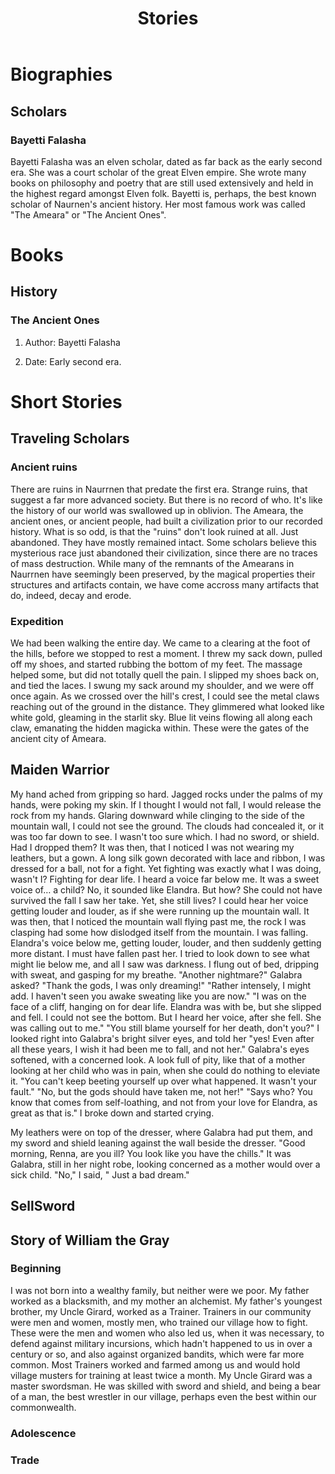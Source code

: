 #+TITLE: Stories
* Biographies
** Scholars
*** Bayetti Falasha
Bayetti Falasha was an elven scholar, dated as far back as the early second era. She was a court scholar of the great Elven empire. She wrote many books on philosophy and poetry that are still used extensively and held in the highest regard amongst Elven folk. Bayetti is, perhaps, the best known scholar of Naurnen's ancient history. Her most famous work was called "The Ameara" or "The Ancient Ones".
* Books
** History
*** The Ancient Ones
**** Author: Bayetti Falasha
**** Date: Early second era.
* Short Stories
** Traveling Scholars
*** Ancient ruins
There are ruins in Naurrnen that predate the first era. Strange ruins, that suggest a far more advanced society. But there is no record of who. It's like the history of our world was swallowed up in oblivion. The Ameara, the ancient ones, or ancient people, had built a civilization prior to our recorded history. What is so odd, is that the "ruins" don't look ruined at all. Just abandoned. They have mostly remained intact. Some scholars believe this mysterious race just abandoned their civilization, since there are no traces of mass destruction. While many of the remnants of the Amearans in Naurrnen have seemingly been preserved, by the magical properties their structures and artifacts contain, we have come accross many artifacts that do, indeed, decay and erode.
*** Expedition
We had been walking the entire day. We came to a clearing at the foot of the hills, before we stopped to rest a moment. I threw my sack down, pulled off my shoes, and started rubbing the bottom of my feet. The massage helped some, but did not totally quell the pain. I slipped my shoes back on, and tied the laces. I swung my sack around my shoulder, and we were off once again. As we crossed over the hill's crest, I could see the metal claws reaching out of the ground in the distance. They glimmered what looked like white gold, gleaming in the starlit sky. Blue lit veins flowing all along each claw, emanating the hidden magicka within. These were the gates of the ancient city of Ameara.
** Maiden Warrior
My hand ached from gripping so hard. Jagged rocks under the palms of my hands, were poking my skin. If I thought I would not fall, I would release the rock from my hands. Glaring downward while clinging to the side of the mountain wall, I could not see the ground. The clouds had concealed it, or it was too far down to see. I wasn't too sure which. I had no sword, or shield. Had I dropped them? It was then, that I noticed I was not wearing my leathers, but a gown. A long silk gown decorated with lace and ribbon, I was dressed for a ball, not for a fight. Yet fighting was exactly what I was doing, wasn't I? Fighting for dear life. I heard a voice far below me. It was a sweet voice of... a child? No, it sounded like Elandra. But how? She could not have survived the fall I saw her take. Yet, she still lives? I could hear her voice getting louder and louder, as if she were running up the mountain wall. It was then, that I noticed the mountain wall flying past me, the rock I was clasping had some how dislodged itself from the mountain. I was falling. Elandra's voice below me, getting louder, louder, and then suddenly getting more distant. I must have fallen past her. I tried to look down to see what might lie below me, and all I saw was darkness. I flung out of bed, dripping with sweat, and gasping for my breathe. "Another nightmare?" Galabra asked? "Thank the gods, I was only dreaming!" "Rather intensely, I might add. I haven't seen you awake sweating like you are now." "I was on the face of a cliff, hanging on for dear life. Elandra was with be, but she slipped and fell. I could not see the bottom. But I heard her voice, after she fell. She was calling out to me." "You still blame yourself for her death, don't you?" I looked right into Galabra's bright silver eyes, and told her "yes! Even after all these years, I wish it had been me to fall, and not her." Galabra's eyes softened, with a concerned look. A look full of pity, like that of a mother looking at her child who was in pain, when she could do nothing to eleviate it. "You can't keep beeting yourself up over what happened. It wasn't your fault." "No, but the gods should have taken me, not her!" "Says who? You know that comes from self-loathing, and not from your love for Elandra, as great as that is." I broke down and started crying.

My leathers were on top of the dresser, where Galabra had put them, and my sword and shield leaning against the wall beside the dresser. "Good morning, Renna, are you ill? You look like you have the chills." It was Galabra, still in her night robe, looking concerned as a mother would over a sick child. "No," I said, " Just a bad dream."
** SellSword
** Story of William the Gray
*** Beginning
I was not born into a wealthy family, but neither were we poor. My father worked as a blacksmith, and my mother an alchemist. My father's youngest brother, my Uncle Girard, worked as a Trainer. Trainers in our community were men and women, mostly men, who trained our village how to fight. These were the men and women who also led us, when it was necessary, to defend against military incursions, which hadn't happened to us in over a century or so, and also against organized bandits, which were far more common. Most Trainers worked and farmed among us and would hold village musters for training at least twice a month. My Uncle Girard was a master swordsman. He was skilled with sword and shield, and being a bear of a man, the best wrestler in our village, perhaps even the best within our commonwealth.
*** Adolescence
*** Trade
